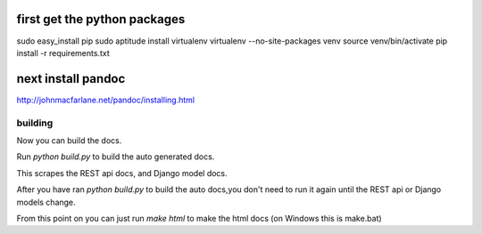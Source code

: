 first get the python packages
-----
sudo easy_install pip
sudo aptitude install virtualenv
virtualenv --no-site-packages venv
source venv/bin/activate
pip install -r requirements.txt

next install pandoc
-----
http://johnmacfarlane.net/pandoc/installing.html

building
____
Now you can build the docs.

Run `python build.py` to build the auto generated docs.

This scrapes the REST api docs, and Django model docs.

After you have ran `python build.py` to build the auto docs,you don't need to run it again until the REST api or Django models change.

From this point on you can just run `make html` to make the html docs
(on Windows this is make.bat)



